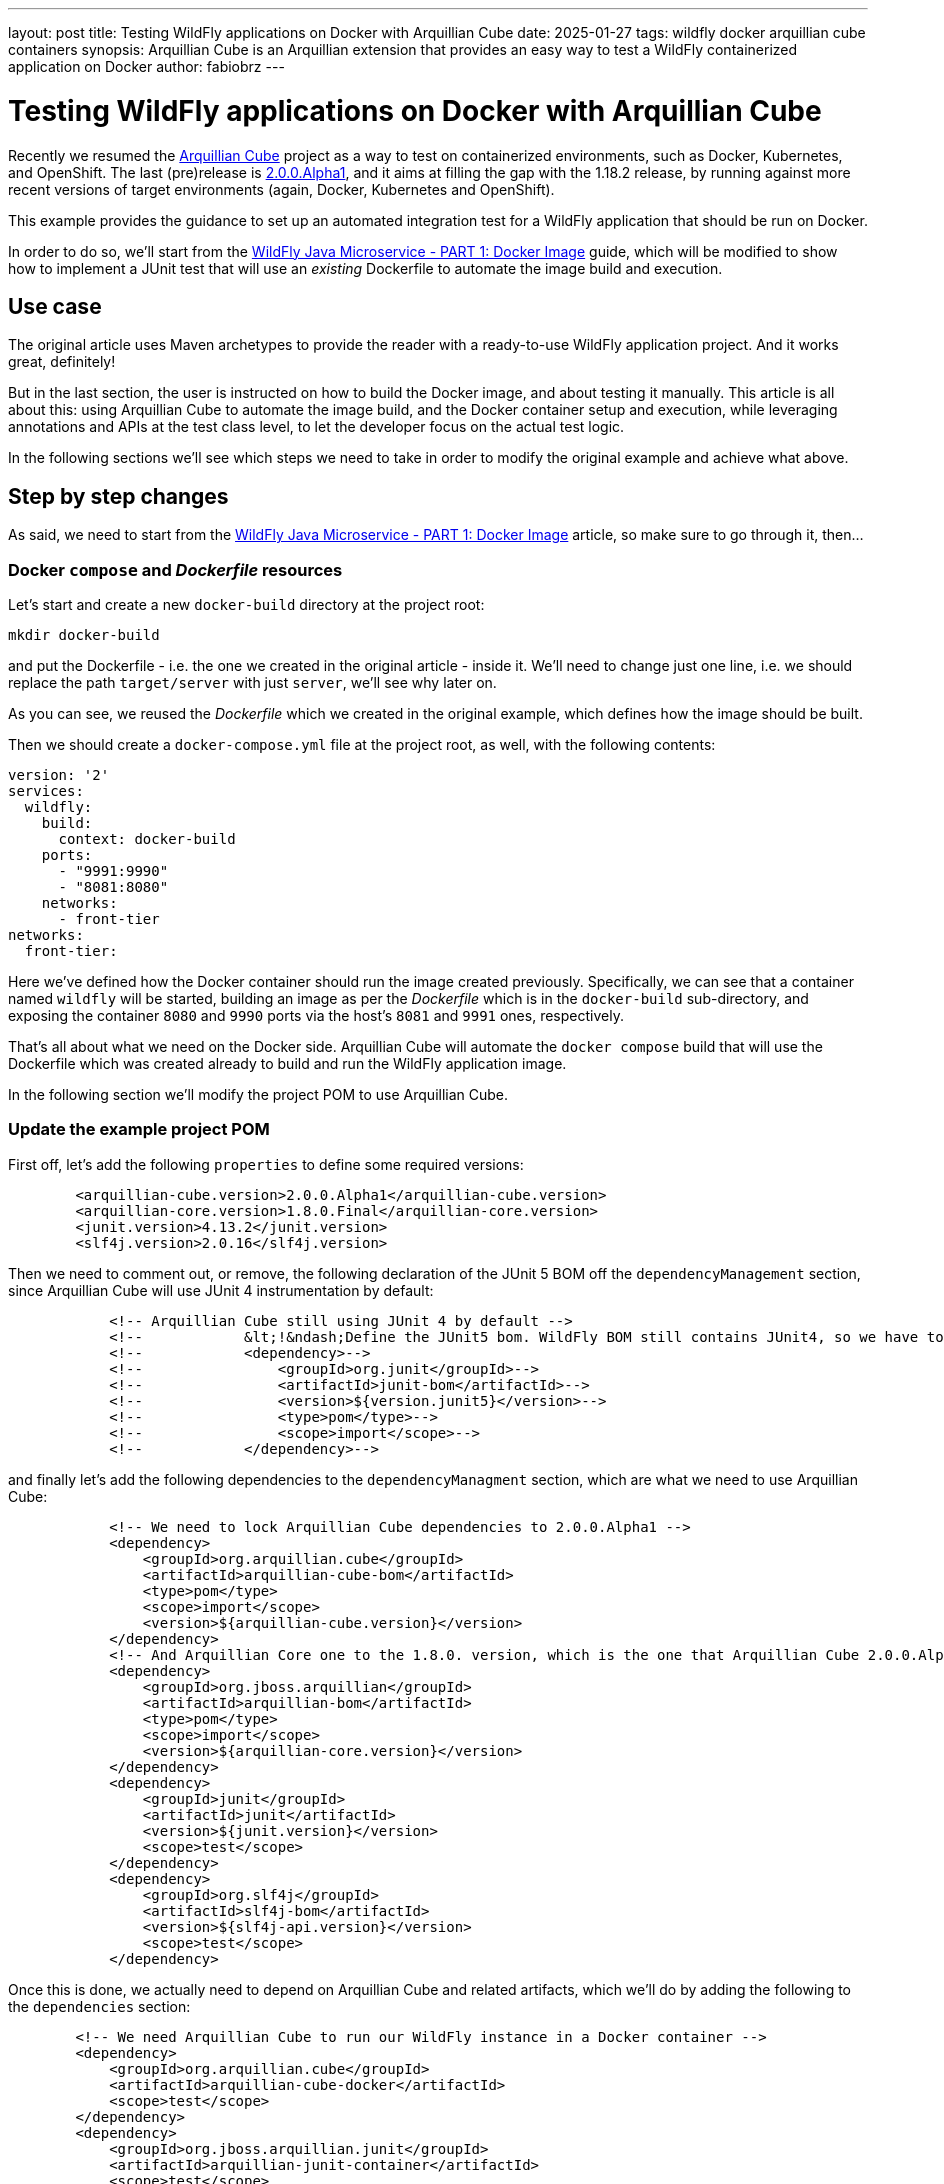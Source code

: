 ---
layout: post
title: Testing WildFly applications on Docker with Arquillian Cube
date: 2025-01-27
tags: wildfly docker arquillian cube containers
synopsis: Arquillian Cube is an Arquillian extension that provides an easy way to test a WildFly containerized application on Docker
author: fabiobrz
---

= Testing WildFly applications on Docker with Arquillian Cube

Recently we resumed the https://github.com/arquillian/arquillian-cube[Arquillian Cube] project as a way to test on
containerized environments, such as Docker, Kubernetes, and OpenShift.
The last (pre)release is https://github.com/arquillian/arquillian-cube/releases/tag/2.0.0.Alpha1[2.0.0.Alpha1], and it
aims at filling the gap with the 1.18.2 release, by running against more recent versions of target environments (again,
Docker, Kubernetes and OpenShift).

This example provides the guidance to set up an automated integration test for a WildFly application that should be run
on Docker.

In order to do so, we'll start from the
https://www.wildfly.org/guides/get-started-microservices-on-kubernetes/simple-microservice-part1[WildFly Java Microservice - PART 1: Docker Image] guide, which will be modified to show how to implement a JUnit test that will use an _existing_ Dockerfile
to automate the image build and execution.

== Use case
The original article uses Maven archetypes to provide the reader with a ready-to-use WildFly application project.
And it works great, definitely!

But in the last section, the user is instructed on how to build the Docker image, and about testing it manually.
This article is all about this: using Arquillian Cube to automate the image build, and the Docker container setup and
execution, while leveraging annotations and APIs at the test class level, to let the developer focus on the
actual test logic.

In the following sections we'll see which steps we need to take in order to modify the original example and achieve what above.

== Step by step changes

As said, we need to start from the
https://www.wildfly.org/guides/get-started-microservices-on-kubernetes/simple-microservice-part1[WildFly Java Microservice - PART 1: Docker Image] article, so make sure to go through it, then...

=== Docker `compose` and _Dockerfile_ resources

Let's start and create a new `docker-build` directory at the project root:

[source,shell]
----
mkdir docker-build
----

and put the Dockerfile - i.e. the one we created in the original article - inside it. We'll need to change just one
line, i.e. we should replace the path `target/server` with just `server`, we'll see why later on.

As you can see, we reused the _Dockerfile_ which we created in the original example, which defines how the
image should be built.

Then we should create a `docker-compose.yml` file at the project root, as well, with the following contents:

[source,yaml]
----
version: '2'
services:
  wildfly:
    build:
      context: docker-build
    ports:
      - "9991:9990"
      - "8081:8080"
    networks:
      - front-tier
networks:
  front-tier:
----

Here we've defined how the Docker container should run the image created previously.
Specifically, we can see that a container named `wildfly` will be started, building an image as per the _Dockerfile_
which is in the `docker-build` sub-directory, and exposing the container `8080` and `9990` ports via the host's
`8081` and `9991` ones, respectively.

That's all about what we need on the Docker side. Arquillian Cube will automate the `docker compose` build that
will use the Dockerfile which was created already to build and run the WildFly application image.

In the following section we'll modify the project POM to use Arquillian Cube.

=== Update the example project POM

First off, let's add the following `properties` to define some required versions:

[source,xml]
----
        <arquillian-cube.version>2.0.0.Alpha1</arquillian-cube.version>
        <arquillian-core.version>1.8.0.Final</arquillian-core.version>
        <junit.version>4.13.2</junit.version>
        <slf4j.version>2.0.16</slf4j.version>
----

Then we need to comment out, or remove, the following declaration of the JUnit 5 BOM off the `dependencyManagement`
section, since  Arquillian Cube will use JUnit 4 instrumentation by default:
[source,xml]
----
            <!-- Arquillian Cube still using JUnit 4 by default -->
            <!--            &lt;!&ndash;Define the JUnit5 bom. WildFly BOM still contains JUnit4, so we have to declare a version here &ndash;&gt;-->
            <!--            <dependency>-->
            <!--                <groupId>org.junit</groupId>-->
            <!--                <artifactId>junit-bom</artifactId>-->
            <!--                <version>${version.junit5}</version>-->
            <!--                <type>pom</type>-->
            <!--                <scope>import</scope>-->
            <!--            </dependency>-->
----

and finally let's add the following dependencies to the `dependencyManagment` section, which are what we need to use
Arquillian Cube:

[source,xml]
----
            <!-- We need to lock Arquillian Cube dependencies to 2.0.0.Alpha1 -->
            <dependency>
                <groupId>org.arquillian.cube</groupId>
                <artifactId>arquillian-cube-bom</artifactId>
                <type>pom</type>
                <scope>import</scope>
                <version>${arquillian-cube.version}</version>
            </dependency>
            <!-- And Arquillian Core one to the 1.8.0. version, which is the one that Arquillian Cube 2.0.0.Alpha1 is using -->
            <dependency>
                <groupId>org.jboss.arquillian</groupId>
                <artifactId>arquillian-bom</artifactId>
                <type>pom</type>
                <scope>import</scope>
                <version>${arquillian-core.version}</version>
            </dependency>
            <dependency>
                <groupId>junit</groupId>
                <artifactId>junit</artifactId>
                <version>${junit.version}</version>
                <scope>test</scope>
            </dependency>
            <dependency>
                <groupId>org.slf4j</groupId>
                <artifactId>slf4j-bom</artifactId>
                <version>${slf4j-api.version}</version>
                <scope>test</scope>
            </dependency>
----

Once this is done, we actually need to depend on Arquillian Cube and related artifacts, which we'll do by adding the
following to the `dependencies` section:

[source,xml]
----
        <!-- We need Arquillian Cube to run our WildFly instance in a Docker container -->
        <dependency>
            <groupId>org.arquillian.cube</groupId>
            <artifactId>arquillian-cube-docker</artifactId>
            <scope>test</scope>
        </dependency>
        <dependency>
            <groupId>org.jboss.arquillian.junit</groupId>
            <artifactId>arquillian-junit-container</artifactId>
            <scope>test</scope>
        </dependency>
        <dependency>
            <groupId>org.jboss.arquillian.junit</groupId>
            <artifactId>arquillian-junit-standalone</artifactId>
            <scope>test</scope>
        </dependency>
        <dependency>
            <groupId>junit</groupId>
            <artifactId>junit</artifactId>
            <scope>test</scope>
        </dependency>
        <!-- Slf4j is used by Arquillian Cube Docker -->
        <dependency>
            <groupId>org.slf4j</groupId>
            <artifactId>slf4j-api</artifactId>
            <scope>test</scope>
        </dependency>
        <dependency>
            <groupId>org.slf4j</groupId>
            <artifactId>slf4j-simple</artifactId>
            <scope>test</scope>
        </dependency>
----

while we'll have to remove the following ones:

[source,xml]
----
        <!-- Test scope dependencies -->
        <!-- Arquillian Cube still using JUnit 4 by default -->
        <!--        <dependency>-->
        <!--            <groupId>org.junit.jupiter</groupId>-->
        <!--            <artifactId>junit-jupiter</artifactId>-->
        <!--            <scope>test</scope>-->
        <!--        </dependency>-->

        <!-- Not needed anymore because the test uses a standalone Docker container -->
        <!--        <dependency>-->
        <!--            <groupId>org.wildfly.arquillian</groupId>-->
        <!--            <artifactId>wildfly-arquillian-container-managed</artifactId>-->
        <!--            <scope>test</scope>-->
        <!--        </dependency>-->
----

Last moves with our POM, let's add the following to the `wildfly-maven-plugin` configuration:

[source,xml]
----
            <plugin>
                <groupId>org.wildfly.plugins</groupId>
                <artifactId>wildfly-maven-plugin</artifactId>
                <version>${version.wildfly.maven.plugin}</version>
                <configuration>
                    <!-- We need for the server to be provisioned in ./docker-build/server, as required by the Dockerfile -->
                    <provisioningDir>${project.basedir}/docker-build/server</provisioningDir>
                    <overwriteProvisionedServer>true</overwriteProvisionedServer>

----

and let the `maven-clean-plugin` take care of such directory when cleaning things up, too:

[source,xml]
----
            <plugin>
                <groupId>org.apache.maven.plugins</groupId>
                <artifactId>maven-clean-plugin</artifactId>
                <version>3.3.2</version>
                <!-- Let's remove ./docker-build/server, too -->
                <configuration>
                    <filesets>
                        <fileset>
                            <directory>${project.basedir}/docker-build/server</directory>
                        </fileset>
                    </filesets>
                </configuration>
            </plugin>
----

That's it, we're done with the POM,  let's move on and see how the `arquillian.xml` file should be configured.


=== Update `arquillian.xml` configuration

This is easy, we don't need a `wildfly` container anymore, so let's remove it.

[source,xml]
----
    <!-- <container default="true" qualifier="managed"> -->
    <!--     <configuration> -->
    <!--         <property name="jbossHome">target/server</property> -->
    <!--     </configuration> -->
    <!-- </container> -->
----

Then we need to configure the `docker` extension, specifically we'll just set the `dockerContainersFile` property,
i.e. the path for the `docker-compose.yml` file:

[source,xml]
----
    <extension qualifier="docker">
        <property name="dockerContainersFile">./docker-compose.yml</property>
    </extension>
----

With all the above in place, the only thing left is the test class.

=== Create a test class for testing on Docker

Add the following contents to a new `GettingStartedDockerIT.java` class:

[source,java]
----
package org.wildfly.examples;

import jakarta.ws.rs.client.Client;
import jakarta.ws.rs.client.ClientBuilder;
import jakarta.ws.rs.core.Response;
import org.arquillian.cube.HostIp;
import org.arquillian.cube.HostPort;
import org.jboss.arquillian.junit.Arquillian;
import org.junit.Assert;
import org.junit.Test;
import org.junit.runner.RunWith;

import java.net.URI;

/**
 * Run integration tests with Arquillian to be able to test CDI beans
 */
@RunWith(Arquillian.class)
public class GettingStartedDockerIT {

    @HostIp
    private String wildflyIp;

    @HostPort(containerName = "wildfly", value = 8080)
    int wildflyPort;

    @Test
    public void testHelloEndpoint() {
        try (Client client = ClientBuilder.newClient()) {
            final String name = "World";
            Response response = client
                    .target(URI.create("http://" + wildflyIp + ":" + wildflyPort + "/"))
                    .path("/hello/" + name)
                    .request()
                    .get();

            Assert.assertEquals(200, response.getStatus());
            Assert.assertEquals(String.format("Hello '%s'.", name), response.readEntity(String.class));

        }
    }
}
----

As you can see, it's similar to the existing `GettingStartedApplicationIT.java` test class that the Maven archetype
execution created for us in the original example, but we use a different runner, and inject the Docker container IP
address and the host port which is mapping the exposed `8080` port.

At this point we can remove the two existing test classes, i.e. `GettingStartedServiceIT` and
`GettingStartedApplicationIT.java`.

=== Run the test

That's it, we can run Docker integration test by issuing the following command:

[source,shell]
----
mvn clean install
----

and we'll see how Arquillian Cube will gather the docker extension configuration, then summarize the container definition,
and eventually run the test:

[source,shell]
----
[INFO] -------------------------------------------------------
[INFO]  T E S T S
[INFO] -------------------------------------------------------
[INFO] Running org.wildfly.examples.GettingStartedDockerIT
...
Jan 20, 2025 6:06:06 PM org.arquillian.cube.docker.impl.client.CubeDockerConfigurationResolver resolveSystemDefaultSetup
INFO: Connected to docker (fburzigo-thinkpadp1gen3.rmtit.csb) using default settings version: 24.0.5 kernel: 6.11.4-201.fc40.x86_64
CubeDockerConfiguration:
  serverUri = unix:///var/run/docker.sock
  tlsVerify = false
  dockerServerIp = localhost
  definitionFormat = COMPOSE
  clean = false
  removeVolumes = true
  dockerContainers = containers:
  wildfly:
    alwaysPull: false
    buildImage:
      dockerfileLocation: docker-build
      noCache: true
      remove: true
    killContainer: false
    manual: false
    networkMode: front-tier
    networks:
    - front-tier
    portBindings: !!set
      9991->9990/tcp: null
      8081->8080/tcp: null
    readonlyRootfs: false
    removeVolumes: true
networks:
  front-tier:
    driver: bridge


[INFO] Tests run: 1, Failures: 0, Errors: 0, Skipped: 0, Time elapsed: 16.69 s -- in org.wildfly.examples.GettingStartedDockerIT

----

== In conclusion

Testing a WildFly application directly on Docker will make the test more similar to the actual environment where
it will be run.
Arquillian Cube provides an easy and effective way to test on Docker, with almost no configuration and instrumentation
changes with respect to existing Arquillian based tests.

The code for the example application which is described in this article is here: https://github.com/fabiobrz/wildfly-mini-series-docker-cube

Fabio Burzigotti